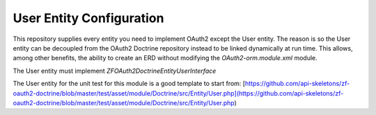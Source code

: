 User Entity Configuration
=========================


This repository supplies every entity you need to implement OAuth2 except the User entity.  The reason is so the User entity can be decoupled from the OAuth2 Doctrine repository instead to be linked dynamically at run time.  This allows, among other benefits, the ability to create an ERD without modifying the `OAuth2-orm.module.xml` module.

The User entity must implement `ZF\OAuth2\Doctrine\Entity\UserInterface`

The User entity for the unit test for this module is a good template to start from:
[https://github.com/api-skeletons/zf-oauth2-doctrine/blob/master/test/asset/module/Doctrine/src/Entity/User.php](https://github.com/api-skeletons/zf-oauth2-doctrine/blob/master/test/asset/module/Doctrine/src/Entity/User.php)

